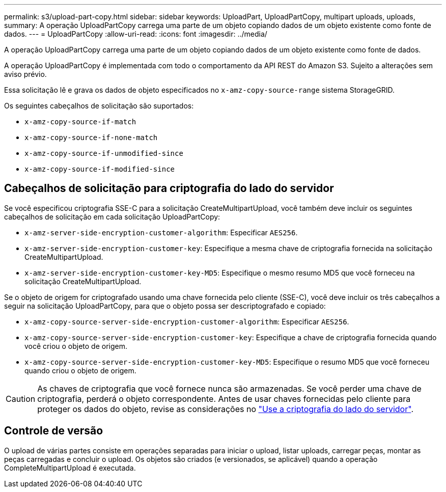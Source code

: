 ---
permalink: s3/upload-part-copy.html 
sidebar: sidebar 
keywords: UploadPart, UploadPartCopy, multipart uploads, uploads, 
summary: A operação UploadPartCopy carrega uma parte de um objeto copiando dados de um objeto existente como fonte de dados. 
---
= UploadPartCopy
:allow-uri-read: 
:icons: font
:imagesdir: ../media/


[role="lead"]
A operação UploadPartCopy carrega uma parte de um objeto copiando dados de um objeto existente como fonte de dados.

A operação UploadPartCopy é implementada com todo o comportamento da API REST do Amazon S3. Sujeito a alterações sem aviso prévio.

Essa solicitação lê e grava os dados de objeto especificados no `x-amz-copy-source-range` sistema StorageGRID.

Os seguintes cabeçalhos de solicitação são suportados:

* `x-amz-copy-source-if-match`
* `x-amz-copy-source-if-none-match`
* `x-amz-copy-source-if-unmodified-since`
* `x-amz-copy-source-if-modified-since`




== Cabeçalhos de solicitação para criptografia do lado do servidor

Se você especificou criptografia SSE-C para a solicitação CreateMultipartUpload, você também deve incluir os seguintes cabeçalhos de solicitação em cada solicitação UploadPartCopy:

* `x-amz-server-side-encryption-customer-algorithm`: Especificar `AES256`.
* `x-amz-server-side-encryption-customer-key`: Especifique a mesma chave de criptografia fornecida na solicitação CreateMultipartUpload.
* `x-amz-server-side-encryption-customer-key-MD5`: Especifique o mesmo resumo MD5 que você forneceu na solicitação CreateMultipartUpload.


Se o objeto de origem for criptografado usando uma chave fornecida pelo cliente (SSE-C), você deve incluir os três cabeçalhos a seguir na solicitação UploadPartCopy, para que o objeto possa ser descriptografado e copiado:

* `x-amz-copy-source​-server-side​-encryption​-customer-algorithm`: Especificar `AES256`.
* `x-amz-copy-source​-server-side-encryption-customer-key`: Especifique a chave de criptografia fornecida quando você criou o objeto de origem.
* `x-amz-copy-source​-server-side-encryption-customer-key-MD5`: Especifique o resumo MD5 que você forneceu quando criou o objeto de origem.



CAUTION: As chaves de criptografia que você fornece nunca são armazenadas. Se você perder uma chave de criptografia, perderá o objeto correspondente. Antes de usar chaves fornecidas pelo cliente para proteger os dados do objeto, revise as considerações no link:using-server-side-encryption.html["Use a criptografia do lado do servidor"].



== Controle de versão

O upload de várias partes consiste em operações separadas para iniciar o upload, listar uploads, carregar peças, montar as peças carregadas e concluir o upload. Os objetos são criados (e versionados, se aplicável) quando a operação CompleteMultipartUpload é executada.
